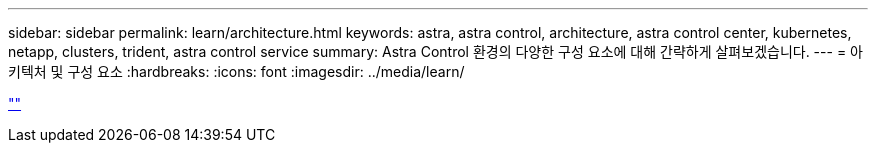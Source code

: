 ---
sidebar: sidebar 
permalink: learn/architecture.html 
keywords: astra, astra control, architecture, astra control center, kubernetes, netapp, clusters, trident, astra control service 
summary: Astra Control 환경의 다양한 구성 요소에 대해 간략하게 살펴보겠습니다. 
---
= 아키텍처 및 구성 요소
:hardbreaks:
:icons: font
:imagesdir: ../media/learn/


link:https://raw.githubusercontent.com/NetAppDocs/astra-control-center/main/_include/source-architecture.adoc[""]
